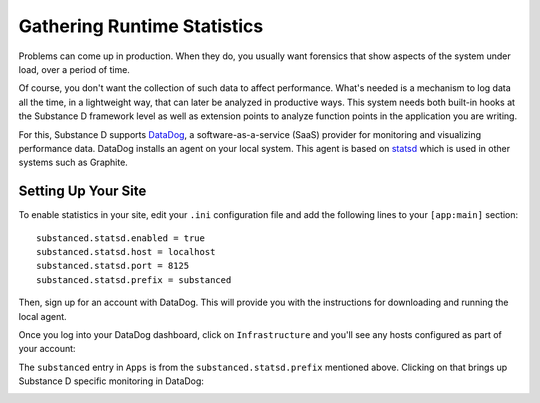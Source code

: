 ============================
Gathering Runtime Statistics
============================

Problems can come up in production. When they do, you usually want
forensics that show aspects of the system under load,
over a period of time.

Of course, you don't want the collection of such data to affect
performance. What's needed is a mechanism to log data all the time,
in a lightweight way, that can later be analyzed in productive ways.
This system needs both built-in hooks at the Substance D framework
level as well as extension points to analyze function points in the
application you are writing.

For this, Substance D supports
`DataDog <http://www.datadoghq.com/>`_, a software-as-a-service (SaaS)
provider for monitoring and visualizing performance data. DataDog
installs an agent on your local system. This agent is based on
`statsd <https://github.com/etsy/statsd>`_ which is used in other
systems such as Graphite.

Setting Up Your Site
====================

To enable statistics in your site, edit your ``.ini`` configuration
file and add the following lines to your ``[app:main]`` section::

    substanced.statsd.enabled = true
    substanced.statsd.host = localhost
    substanced.statsd.port = 8125
    substanced.statsd.prefix = substanced

Then, sign up for an account with DataDog. This will provide you with
the instructions for downloading and running the local agent.

Once you log into your DataDog dashboard, click on ``Infrastructure``
and you'll see any hosts configured as part of your account:

.. image:: images/datadog1.png

The ``substanced`` entry in ``Apps`` is from the
``substanced.statsd.prefix`` mentioned above. Clicking on that brings
up Substance D specific monitoring in DataDog:

.. image:: images/datadog2.png


